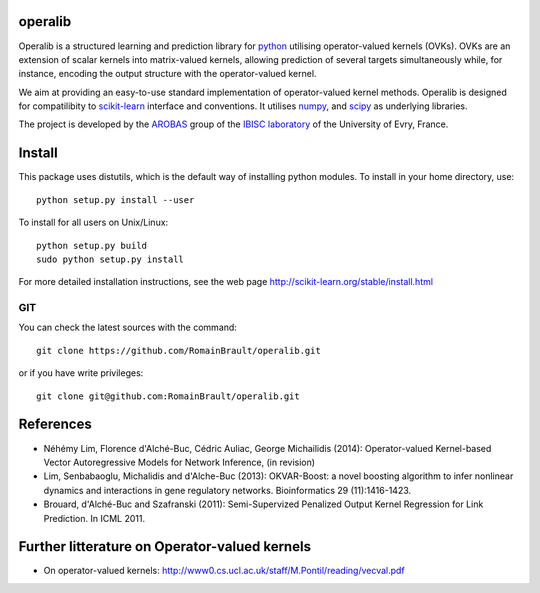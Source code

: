 .. -*- mode: rst -*-

|Travis|_ |Python27|_ |Python35|_

.. |Travis| image:: https://travis-ci.org/RomainBrault/operalib.svg?branch=master
.. _Travis: https://travis-ci.org/scikit-learn/scikit-learn

.. |Python27| image:: https://img.shields.io/badge/python-2.7-blue.svg
.. _Python27: https://badge.fury.io/py/scikit-learn

.. |Python35| image:: https://img.shields.io/badge/python-3.5-blue.svg
.. _Python35: https://badge.fury.io/py/scikit-learn

operalib
========
Operalib is a structured learning and prediction library for
`python <https://www.python.org>`_ utilising operator-valued kernels (OVKs).
OVKs are an extension of scalar kernels into matrix-valued kernels,
allowing prediction of several targets simultaneously while, for instance,
encoding the output structure with the operator-valued kernel.

We aim at providing an easy-to-use standard implementation of operator-valued
kernel methods. Operalib is designed for compatilibity to
`scikit-learn <http://scikit-learn.org>`_ interface and conventions.
It utilises `numpy <http://www.numpy.org>`_, and
`scipy <http://www.scipy.org>`_ as underlying libraries.

The project is developed by the
`AROBAS <https://www.ibisc.univ-evry.fr/arobas>`_ group of the
`IBISC laboratory <https://www.ibisc.univ-evry.fr/en/start>`_ of the
University of Evry, France.

Install
=======
This package uses distutils, which is the default way of installing
python modules. To install in your home directory, use::

  python setup.py install --user

To install for all users on Unix/Linux::

  python setup.py build
  sudo python setup.py install

For more detailed installation instructions,
see the web page http://scikit-learn.org/stable/install.html

GIT
~~~

You can check the latest sources with the command::

    git clone https://github.com/RomainBrault/operalib.git

or if you have write privileges::

    git clone git@github.com:RomainBrault/operalib.git

References
========
* Néhémy Lim, Florence d'Alché-Buc, Cédric Auliac, George Michailidis (2014): Operator-valued Kernel-based Vector Autoregressive Models for Network Inference, (in revision)
* Lim, Senbabaoglu, Michalidis and d'Alche-Buc (2013): OKVAR-Boost: a novel boosting algorithm to infer nonlinear dynamics and interactions in gene regulatory networks. Bioinformatics 29 (11):1416-1423.
* Brouard, d'Alché-Buc and Szafranski (2011): Semi-Supervized Penalized Output Kernel Regression for Link Prediction. In ICML 2011.


Further litterature on Operator-valued kernels
========
- On operator-valued kernels: http://www0.cs.ucl.ac.uk/staff/M.Pontil/reading/vecval.pdf